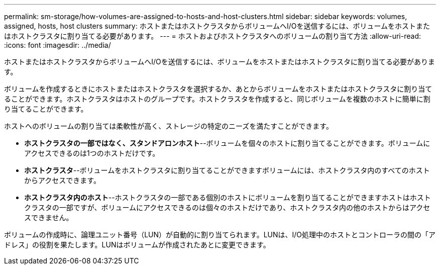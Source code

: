 ---
permalink: sm-storage/how-volumes-are-assigned-to-hosts-and-host-clusters.html 
sidebar: sidebar 
keywords: volumes, assigned, hosts, host clusters 
summary: ホストまたはホストクラスタからボリュームへI/Oを送信するには、ボリュームをホストまたはホストクラスタに割り当てる必要があります。 
---
= ホストおよびホストクラスタへのボリュームの割り当て方法
:allow-uri-read: 
:icons: font
:imagesdir: ../media/


[role="lead"]
ホストまたはホストクラスタからボリュームへI/Oを送信するには、ボリュームをホストまたはホストクラスタに割り当てる必要があります。

ボリュームを作成するときにホストまたはホストクラスタを選択するか、あとからボリュームをホストまたはホストクラスタに割り当てることができます。ホストクラスタはホストのグループです。ホストクラスタを作成すると、同じボリュームを複数のホストに簡単に割り当てることができます。

ホストへのボリュームの割り当ては柔軟性が高く、ストレージの特定のニーズを満たすことができます。

* *ホストクラスタの一部ではなく、スタンドアロンホスト*--ボリュームを個々のホストに割り当てることができます。ボリュームにアクセスできるのは1つのホストだけです。
* *ホストクラスタ*--ボリュームをホストクラスタに割り当てることができますボリュームには、ホストクラスタ内のすべてのホストからアクセスできます。
* *ホストクラスタ内のホスト*--ホストクラスタの一部である個別のホストにボリュームを割り当てることができますホストはホストクラスタの一部ですが、ボリュームにアクセスできるのは個々のホストだけであり、ホストクラスタ内の他のホストからはアクセスできません。


ボリュームの作成時に、論理ユニット番号（LUN）が自動的に割り当てられます。LUNは、I/O処理中のホストとコントローラの間の「アドレス」の役割を果たします。LUNはボリュームが作成されたあとに変更できます。
